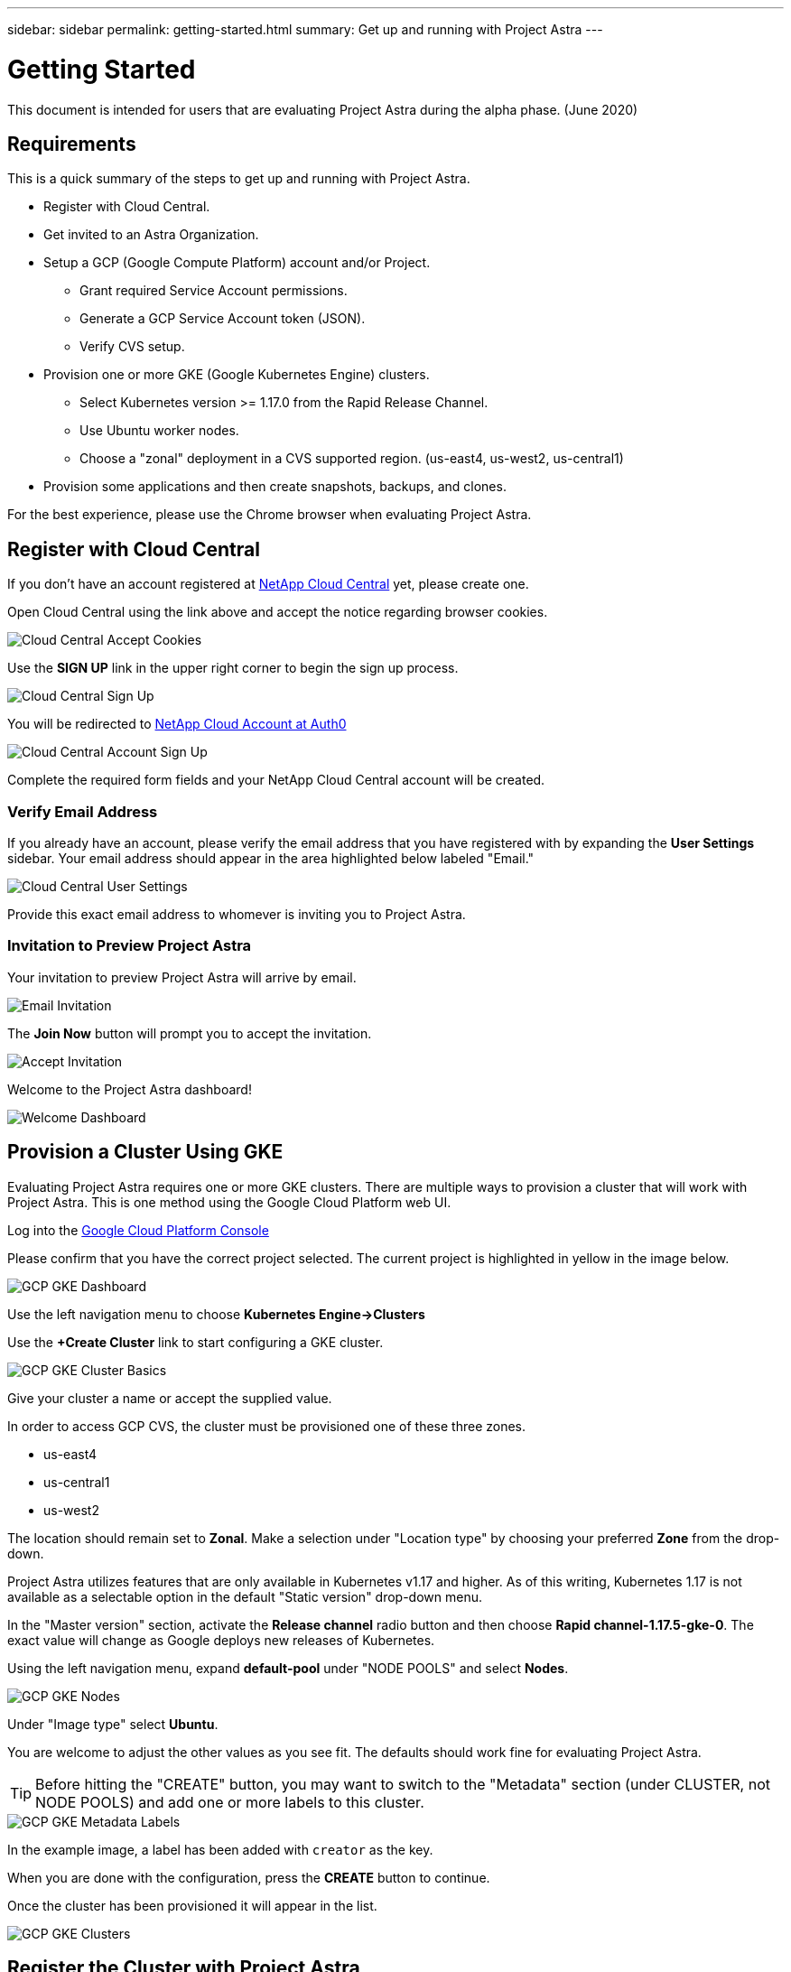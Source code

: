 ---
sidebar: sidebar
permalink: getting-started.html
summary: Get up and running with Project Astra
---

= Getting Started
:imagesdir: assets/getting-started/

This document is intended for users that are evaluating Project Astra during the
alpha phase. (June 2020)

== Requirements

This is a quick summary of the steps to get up and running with Project Astra.

* Register with Cloud Central.
* Get invited to an Astra Organization.
* Setup a GCP (Google Compute Platform) account and/or Project.
** Grant required Service Account permissions.
** Generate a GCP Service Account token (JSON).
** Verify CVS setup.
* Provision one or more GKE (Google Kubernetes Engine) clusters.
** Select Kubernetes version >= 1.17.0 from the Rapid Release Channel.
** Use Ubuntu worker nodes.
** Choose a "zonal" deployment in a CVS supported region. (us-east4, us-west2, us-central1)
* Provision some applications and then create snapshots, backups, and clones.

For the best experience, please use the Chrome browser when evaluating Project Astra.

== Register with Cloud Central

If you don't have an account registered at https://cloud.netapp.com/home[NetApp Cloud Central] yet, please create one.

Open Cloud Central using the link above and accept the notice regarding browser cookies.

image::cloud-central-register-accept-cookies.png[Cloud Central Accept Cookies]

Use the *SIGN UP* link in the upper right corner to begin the sign up process.

image::cloud-central-sign-up.png[Cloud Central Sign Up]

You will be redirected to https://netapp-cloud-account.auth0.com[NetApp Cloud Account at Auth0]

image::cloud-central-account-sign-up.png[Cloud Central Account Sign Up]

Complete the required form fields and your NetApp Cloud Central account will be created.

=== Verify Email Address

If you already have an account, please verify the email address that you have registered with by expanding the *User Settings* sidebar. Your email address should appear in the area highlighted below labeled "Email."

image::cloud-central-user-settings.png[Cloud Central User Settings]

Provide this exact email address to whomever is inviting you to Project Astra.

=== Invitation to Preview Project Astra

Your invitation to preview Project Astra will arrive by email.

image::email-invitation-to-join.png[Email Invitation]

The *Join Now* button will prompt you to accept the invitation.

image::accept-invitation.png[Accept Invitation]

Welcome to the Project Astra dashboard!

image::invitation-welcome-dashboard.png[Welcome Dashboard]

== Provision a Cluster Using GKE

Evaluating Project Astra requires one or more GKE clusters. There are multiple ways to provision a cluster that will work with Project Astra. This is one method using the Google Cloud Platform web UI.

Log into the https://console.cloud.google.com[Google Cloud Platform Console]

Please confirm that you have the correct project selected. The current project is highlighted in yellow in the image below.

image::gcp-gke-dashboard.png[GCP GKE Dashboard]

Use the left navigation menu to choose *Kubernetes Engine->Clusters*

Use the *+Create Cluster* link to start configuring a GKE cluster.

image::gcp-gke-cluster-basics.png[GCP GKE Cluster Basics]

Give your cluster a name or accept the supplied value.

In order to access GCP CVS, the cluster must be provisioned one of these three zones.

* us-east4
* us-central1
* us-west2

The location should remain set to *Zonal*. Make a selection under "Location type" by choosing your preferred *Zone* from the drop-down.

Project Astra utilizes features that are only available in Kubernetes v1.17 and higher. As of this writing, Kubernetes 1.17 is not available as a selectable option in the default "Static version" drop-down menu.

In the "Master version" section, activate the *Release channel* radio button and then choose *Rapid channel-1.17.5-gke-0*. The exact value will change as Google deploys new releases of Kubernetes.

Using the left navigation menu, expand *default-pool* under "NODE POOLS" and select *Nodes*.

image::gcp-gke-nodes.png[GCP GKE Nodes]

Under "Image type" select *Ubuntu*.

You are welcome to adjust the other values as you see fit. The defaults should work fine for evaluating Project Astra.

TIP: Before hitting the "CREATE" button, you may want to switch to the "Metadata" section (under CLUSTER, not NODE POOLS) and add one or more labels to this cluster.

image::gcp-gke-metadata-labels.png[GCP GKE Metadata Labels]

In the example image, a label has been added with `creator` as the key.

When you are done with the configuration, press the *CREATE* button to continue.

Once the cluster has been provisioned it will appear in the list.

image::gcp-gke-clusters.png[GCP GKE Clusters]

== Register the Cluster with Project Astra

Log into Project Astra at https://astra.netapp.com. The first time you log in you'll be notified to accept cookies.

image::astra-welcome-dashboard.png[Astra Welcome Dashboard]

Use the left navigation menu to select *Compute* under *DATA*. The main window will either be empty

image::astra-compute-add-cluster-empty.png[Astra Compute Add Cluster Empty]

or display a list of Kubernetes clusters that are already registered with Project Astra. Click the *+ Add cluster* button to begin the cluster registration process.

image::astra-compute-add-cluster.png[Astra Compute Add Cluster]

The default provider is set to "Google Cloud Platform." Microsoft Azure and AWS are not available during the alpha.

image::astra-select-provider.png[Astra Select Provider]

"Service account JSON" is generated in the GCP console IAM section. More information on creating the service account are found in this can be found in link:credentials-gcp.adoc[Credentials GCP].

Once you have the service account JSON saved as a file, use the "Upload file" option. (Highlighted in yellow in the image above.)

image::astra-sa-upload-file.png[Service Account JSON Upload File]

Choose the appropriate `.json` file and upload it. If you prefer to copy and paste the service account JSON, choose "Paste from Clipboard." If you have previously added a service account, you can select it from the "Use existing" tab.

image::astra-sa-file-uploaded.png[Service Account JSON File Uploaded]

"Service account name" will be automatically generated based on the `client_email` value contained in the service account JSON. You are welcome to change it if you wish. This value will appear later under "Use existing" to identify this set of service account credentials.

Press the *Discover clusters* button to continue. You will see a list of Kubernetes clusters that are currently provisioned.

image::astra-add-compute-select-a-cluster.png[Add Compute Select a Cluster]

Choose a cluster by clicking the *Not selected* button. *Not selected* will update to *Selected* with a blue checkmark. Continue by pressing the *Configure storage* button.

image::astra-add-compute-cluster-selected.png[Add Compute Cluster Selected]

In this configuration step, choose a storage class and press *Review information*.

image::add-compute-select-storage-type.png[Add Compute Select Storage Type]

Please review the information presented on the summary screen.

image::add-compute-review-selection.png[Add Compute Review Selection]

You can navigate back to previous steps if you notice something that needs to be changed. When it all looks good, press *Add compute*.

image::add-compute-cluster-status-updating.png[Add Compute Cluster Status Updating]

An information block will provide some status updates as the Kubernetes cluster is registered with Project Astra. When the process completes, you should see your cluster showing as *Available*.

image::add-compute-complete.png[Add Compute Complete]

Now that at least one cluster is available please continue to the test plan and explore Project Astra.
